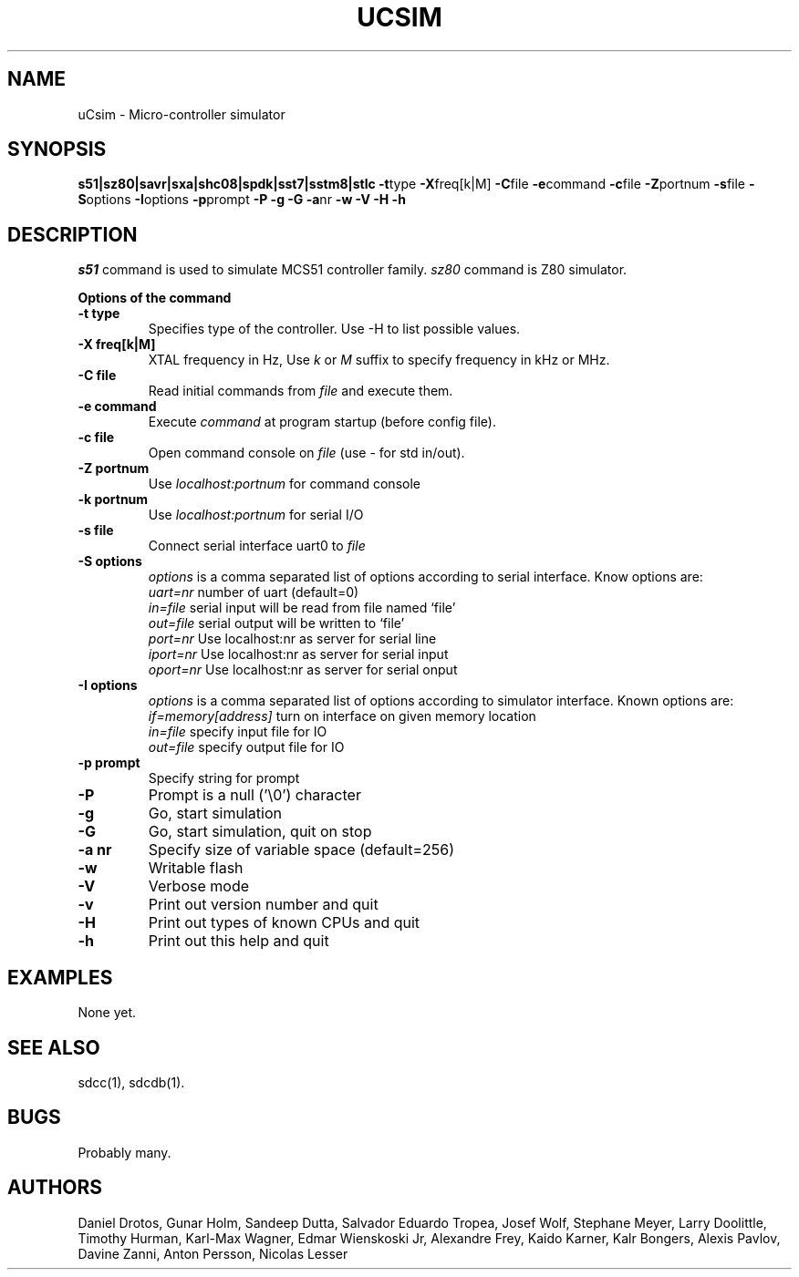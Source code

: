 .TH UCSIM 1
.SH NAME
uCsim \- Micro\-controller simulator
.SH SYNOPSIS
.B s51|sz80|savr|sxa|shc08|spdk|sst7|sstm8|stlc
.BR \-t type
.BR \-X freq[k|M]
.BR \-C file
.BR \-e command
.BR \-c file
.BR \-Z portnum
.BR \-s file
.BR \-S options
.BR \-I options
.BR \-p prompt
.BR \-P
.BR \-g
.BR \-G
.BR \-a nr
.BR \-w
.BR \-V
.BR \-H
.BR \-h
.SH DESCRIPTION
.I s51
command is used to simulate MCS51 controller family.
.I sz80
command is Z80 simulator.
.PP
.B Options of the command
.TP
.B \-t type
Specifies type of the controller. Use \-H to list possible values.
.PP
.TP
.B \-X freq[k|M]
XTAL frequency in Hz, Use
.I k
or
.I M
suffix to specify frequency in kHz or MHz.
.PP
.TP
.B \-C file
Read initial commands from
.I file
and execute them.
.PP
.TP
.B \-e command
Execute
.I command
at program startup (before config file).
.PP
.TP
.B \-c file
Open command console on
.I file
(use \- for std in/out).
.PP
.TP
.B \-Z portnum
Use
.I localhost:portnum
for command console
.PP
.TP
.B \-k portnum
Use
.I localhost:portnum
for serial I/O
.PP
.TP
.B \-s file
Connect serial interface uart0 to
.I file
.PP
.TP
.B \-S options
.I options
is a comma separated list of options according to serial interface. Know options are:
.br
.I uart=nr
number of uart (default=0)
.br
.I in=file
serial input will be read from file named `file'
.br
.I out=file
serial output will be written to `file'
.br
.I port=nr
Use localhost:nr as server for serial line
.br
.I iport=nr
Use localhost:nr as server for serial input
.br
.I oport=nr
Use localhost:nr as server for serial onput
.PP
.TP
.B \-I options
.I options
is a comma separated list of options according to simulator interface. Known options are:
.br
.I if=memory[address]
turn on interface on given memory location
.br
.I in=file
specify input file for IO
.br
.I out=file
specify output file for IO
.PP
.TP
.B \-p prompt
Specify string for prompt
.PP
.TP
.B \-P
Prompt is a null ('\\0') character
.PP
.TP
.B \-g
Go, start simulation
.PP
.TP
.B \-G
Go, start simulation, quit on stop
.PP
.TP
.B \-a nr
Specify size of variable space (default=256)
.PP
.TP
.B \-w
Writable flash
.PP
.TP
.B \-V
Verbose mode
.PP
.TP
.B \-v
Print out version number and quit
.PP
.TP
.B \-H
Print out types of known CPUs and quit
.PP
.TP
.B \-h
Print out this help and quit
.SH EXAMPLES
None yet.
.SH "SEE ALSO"
sdcc(1), sdcdb(1).
.SH BUGS
Probably many.
.SH AUTHORS
Daniel Drotos,
Gunar Holm,
Sandeep Dutta,
Salvador Eduardo Tropea,
Josef Wolf,
Stephane Meyer,
Larry Doolittle,
Timothy Hurman,
Karl-Max Wagner,
Edmar Wienskoski Jr,
Alexandre Frey,
Kaido Karner,
Kalr Bongers,
Alexis Pavlov,
Davine Zanni,
Anton Persson,
Nicolas Lesser
